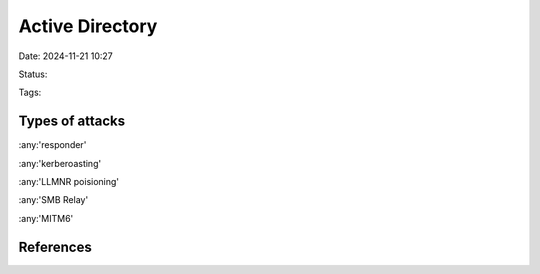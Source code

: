 #################
Active Directory
#################

Date: 2024-11-21 10:27

Status:

Tags:

************************
Types of attacks
************************

:any:'responder'

:any:'kerberoasting'

:any:'LLMNR poisioning'

:any:'SMB Relay'

:any:'MITM6'

************
References
************
